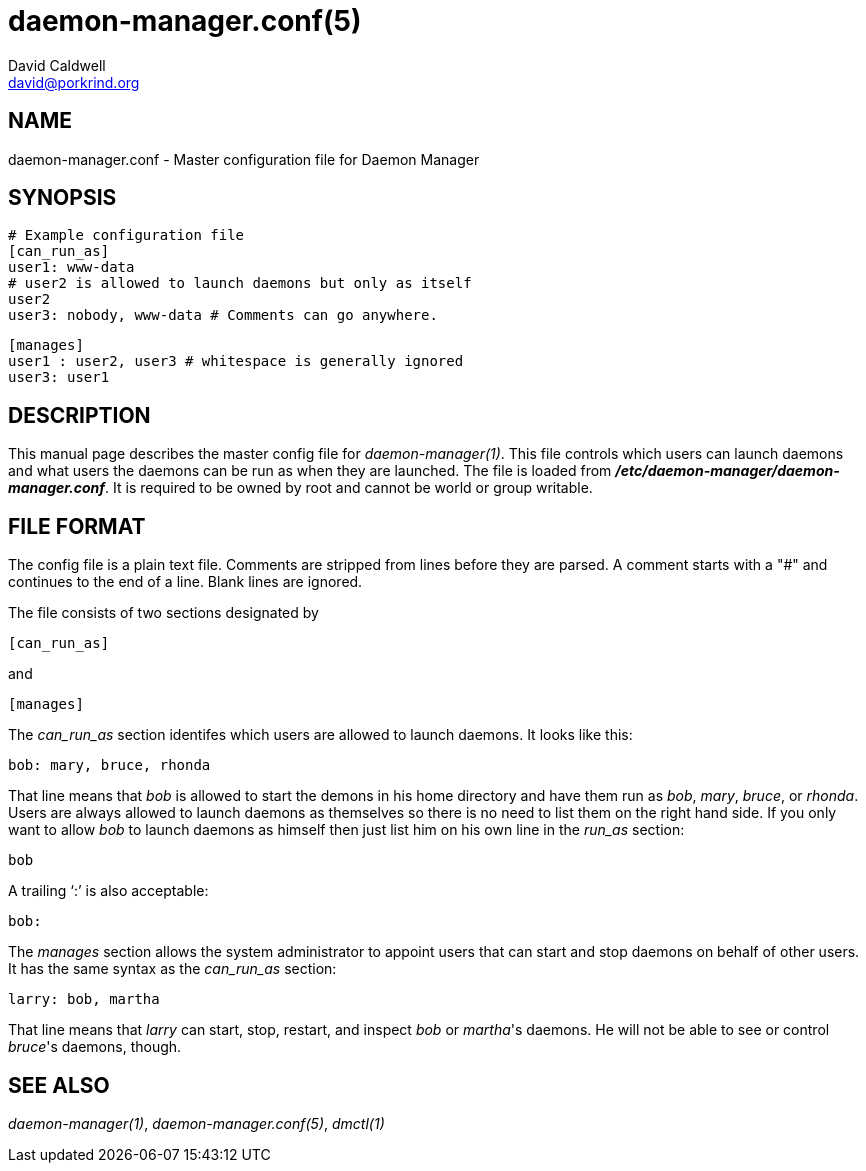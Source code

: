 // -*- text -*-

daemon-manager.conf(5)
======================
David Caldwell <david@porkrind.org>

NAME
----
daemon-manager.conf - Master configuration file for Daemon Manager

SYNOPSIS
--------
  # Example configuration file
  [can_run_as]
  user1: www-data
  # user2 is allowed to launch daemons but only as itself
  user2
  user3: nobody, www-data # Comments can go anywhere.

  [manages]
  user1 : user2, user3 # whitespace is generally ignored
  user3: user1

DESCRIPTION
-----------
This manual page describes the master config file for
'daemon-manager(1)'. This file controls which users can launch daemons and
what users the daemons can be run as when they are launched. The file is
loaded from *'/etc/daemon-manager/daemon-manager.conf'*. It is required to be
owned by root and cannot be world or group writable.

FILE FORMAT
-----------
The config file is a plain text file. Comments are stripped from lines before
they are parsed. A comment starts with a "#" and continues to the end of a
line. Blank lines are ignored.

The file consists of two sections designated by

  [can_run_as]

and

  [manages]

The 'can_run_as' section identifes which users are allowed to launch daemons. It
looks like this:

  bob: mary, bruce, rhonda

That line means that 'bob' is allowed to start the demons in his home
directory and have them run as 'bob', 'mary', 'bruce', or 'rhonda'.  Users
are always allowed to launch daemons as themselves so there is no need to list
them on the right hand side. If you only want to allow 'bob' to launch
daemons as himself then just list him on his own line in the 'run_as'
section:

  bob

A trailing `:' is also acceptable:

  bob:

The 'manages' section allows the system administrator to appoint users that
can start and stop daemons on behalf of other users. It has the same syntax as
the 'can_run_as' section:

  larry: bob, martha

That line means that 'larry' can start, stop, restart, and inspect 'bob' or
_martha_'s daemons. He will not be able to see or control _bruce_'s daemons,
though.

SEE ALSO
--------
'daemon-manager(1)', 'daemon-manager.conf(5)', 'dmctl(1)'
